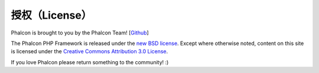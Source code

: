 授权（License）
===============

Phalcon is brought to you by the Phalcon Team! [`Github`_]

The Phalcon PHP Framework is released under the `new BSD license`_. Except where otherwise noted, content on
this site is licensed under the `Creative Commons Attribution 3.0 License`_.

If you love Phalcon please return something to the community! :)

.. _Github: https://github.com/dreamsxin
.. _new BSD license: https://github.com/dreamsxin/cphalcon7/blob/master/docs/LICENSE.md
.. _Creative Commons Attribution 3.0 License: http://creativecommons.org/licenses/by/3.0/
